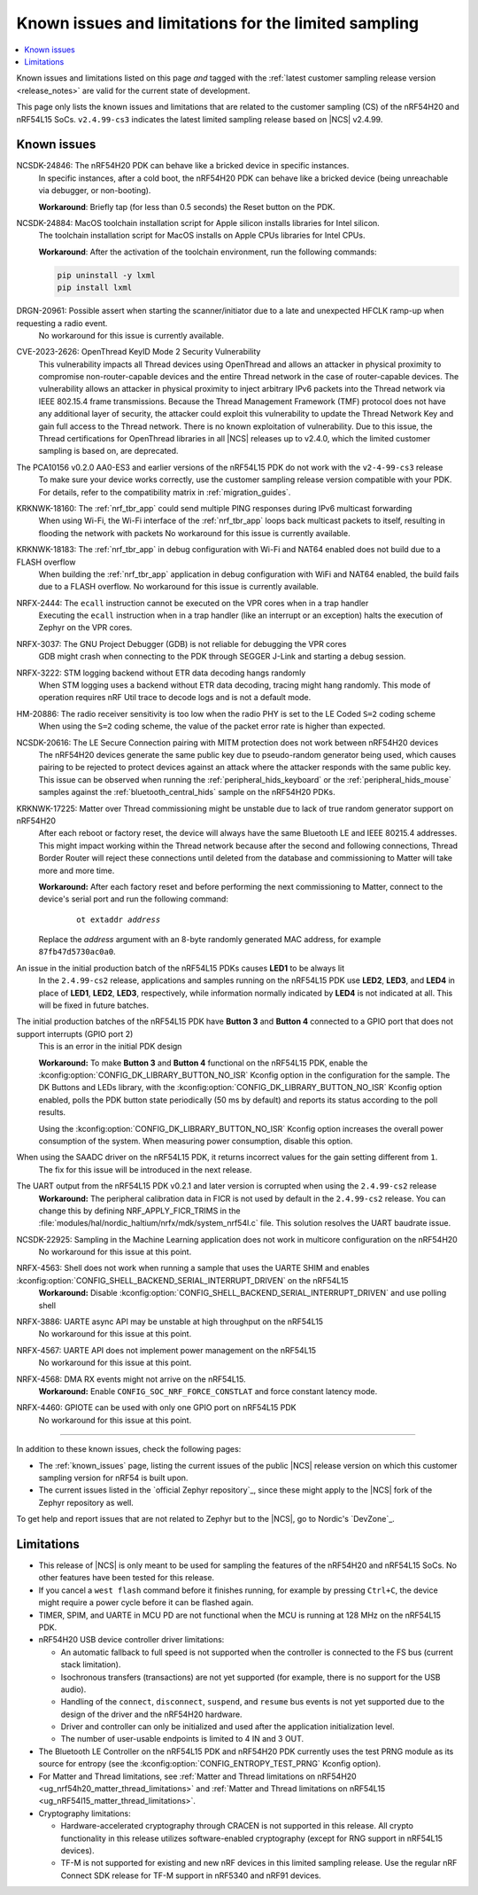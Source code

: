 .. _known_issues_lcs:

Known issues and limitations for the limited sampling
#####################################################

.. contents::
   :local:
   :depth: 2

Known issues and limitations listed on this page *and* tagged with the :ref:`latest customer sampling release version <release_notes>` are valid for the current state of development.

This page only lists the known issues and limitations that are related to the customer sampling (CS) of the nRF54H20 and nRF54L15 SoCs.
``v2.4.99-cs3`` indicates the latest limited sampling release based on |NCS| v2.4.99.

.. raw:: html
   :file: includes/filter.js

.. raw:: html

   Filter by versions:

   <select name="versions" id="versions-select">
     <option value="all">All versions</option>
     <option value="v2-4-99-cs3" selected>v2.4.99-cs3</option>
     <option value="v2-4-99-cs2">v2.4.99-cs2</option>
   </select>


.. HOWTO

   When adding a new version, add it to the dropdown list above and move the "selected" option next to it.
   Once "selected" is moved, only issues that are valid for the new version will be displayed when entering the page.

   When updating this file, add entries in the following format:

   .. rst-class:: vXXX vYYY

   JIRA-XXXX: Title of the issue
     Description of the issue.
     Start every sentence on a new line.

     There can be several paragraphs, but they must be indented correctly.

     **Workaround:** The last paragraph contains the workaround.

Known issues
************

.. rst-class:: v2-4-99-cs3

NCSDK-24846: The nRF54H20 PDK can behave like a bricked device in specific instances.
  In specific instances, after a cold boot, the nRF54H20 PDK can behave like a bricked device (being unreachable via debugger, or non-booting).

  **Workaround**: Briefly tap (for less than 0.5 seconds) the Reset button on the PDK.

.. rst-class:: v2-4-99-cs3

NCSDK-24884: MacOS toolchain installation script for Apple silicon installs libraries for Intel silicon.
  The toolchain installation script for MacOS installs on Apple CPUs libraries for Intel CPUs.

  **Workaround**: After the activation of the toolchain environment, run the following commands:

  .. code-block::

     pip uninstall -y lxml
     pip install lxml

.. rst-class:: v2-4-99-cs3

DRGN-20961: Possible assert when starting the scanner/initiator due to a late and unexpected HFCLK ramp-up when requesting a radio event.
  No workaround for this issue is currently available.

.. rst-class:: v2-4-99-cs3

CVE-2023-2626: OpenThread KeyID Mode 2 Security Vulnerability
  This vulnerability impacts all Thread devices using OpenThread and allows an attacker in physical proximity to compromise non-router-capable devices and the entire Thread network in the case of router-capable devices.
  The vulnerability allows an attacker in physical proximity to inject arbitrary IPv6 packets into the Thread network via IEEE 802.15.4 frame transmissions.
  Because the Thread Management Framework (TMF) protocol does not have any additional layer of security, the attacker could exploit this vulnerability to update the Thread Network Key and gain full access to the Thread network.
  There is no known exploitation of vulnerability.
  Due to this issue, the Thread certifications for OpenThread libraries in all |NCS| releases up to v2.4.0, which the limited customer sampling is based on, are deprecated.

.. rst-class:: v2-4-99-cs3

The PCA10156 v0.2.0 AA0-ES3 and earlier versions of the nRF54L15 PDK do not work with the ``v2-4-99-cs3`` release
  To make sure your device works correctly, use the customer sampling release version compatible with your PDK.
  For details, refer to the compatibility matrix in :ref:`migration_guides`.

.. rst-class:: v2-4-99-cs3

KRKNWK-18160: The :ref:`nrf_tbr_app` could send multiple PING responses during IPv6 multicast forwarding
  When using Wi-Fi, the Wi-Fi interface of the :ref:`nrf_tbr_app` loops back multicast packets to itself, resulting in flooding the network with packets
  No workaround for this issue is currently available.

.. rst-class:: v2-4-99-cs3

KRKNWK-18183: The :ref:`nrf_tbr_app` in debug configuration with Wi-Fi and NAT64 enabled does not build due to a FLASH overflow
  When building the :ref:`nrf_tbr_app` application in debug configuration with WiFi and NAT64 enabled, the build fails due to a FLASH overflow.
  No workaround for this issue is currently available.

.. rst-class:: v2-4-99-cs2

NRFX-2444: The ``ecall`` instruction cannot be executed on the VPR cores when in a trap handler
  Executing the ``ecall`` instruction when in a trap handler (like an interrupt or an exception) halts the execution of Zephyr on the VPR cores.

.. rst-class:: v2-4-99-cs2

NRFX-3037: The GNU Project Debugger (GDB) is not reliable for debugging the VPR cores
  GDB might crash when connecting to the PDK through SEGGER J-Link and starting a debug session.

.. rst-class:: v2-4-99-cs2

NRFX-3222: STM logging backend without ETR data decoding hangs randomly
  When STM logging uses a backend without ETR data decoding, tracing might hang randomly.
  This mode of operation requires nRF Util trace to decode logs and is not a default mode.

.. rst-class:: v2-4-99-cs2

HM-20886: The radio receiver sensitivity is too low when the radio PHY is set to the LE Coded ``S=2`` coding scheme
  When using the ``S=2`` coding scheme, the value of the packet error rate is higher than expected.

.. rst-class:: v2-4-99-cs3 v2-4-99-cs2

NCSDK-20616: The LE Secure Connection pairing with MITM protection does not work between nRF54H20 devices
  The nRF54H20 devices generate the same public key due to pseudo-random generator being used, which causes pairing to be rejected to protect devices against an attack where the attacker responds with the same public key.
  This issue can be observed when running the :ref:`peripheral_hids_keyboard` or the :ref:`peripheral_hids_mouse` samples against the :ref:`bluetooth_central_hids` sample on the nRF54H20 PDKs.

.. rst-class:: v2-4-99-cs2

KRKNWK-17225: Matter over Thread commissioning might be unstable due to lack of true random generator support on nRF54H20
  After each reboot or factory reset, the device will always have the same Bluetooth LE and IEEE 80215.4 addresses.
  This might impact working within the Thread network because after the second and following connections, Thread Border Router will reject these connections until deleted from the database and commissioning to Matter will take more and more time.

  **Workaround:** After each factory reset and before performing the next commissioning to Matter, connect to the device's serial port and run the following command:

    .. parsed-literal::
       :class: highlight

       ot extaddr *address*

  Replace the *address* argument with an 8-byte randomly generated MAC address, for example ``87fb47d5730ac0a0``.

.. rst-class:: v2-4-99-cs2

An issue in the initial production batch of the nRF54L15 PDKs causes **LED1** to be always lit
  In the ``2.4.99-cs2`` release, applications and samples running on the nRF54L15 PDK use **LED2**, **LED3**, and **LED4** in place of **LED1**, **LED2**, **LED3**, respectively, while information normally indicated by **LED4** is not indicated at all.
  This will be fixed in future batches.

.. rst-class:: v2-4-99-cs2

The initial production batches of the nRF54L15 PDK have **Button 3** and **Button 4** connected to a GPIO port that does not support interrupts (GPIO port 2)
  This is an error in the initial PDK design

  **Workaround:** To make **Button 3** and **Button 4** functional on the nRF54L15 PDK, enable the :kconfig:option:`CONFIG_DK_LIBRARY_BUTTON_NO_ISR` Kconfig option in the configuration for the sample.
  The DK Buttons and LEDs library, with the :kconfig:option:`CONFIG_DK_LIBRARY_BUTTON_NO_ISR` Kconfig option enabled, polls the PDK button state periodically (50 ms by default) and reports its status according to the poll results.

  Using the :kconfig:option:`CONFIG_DK_LIBRARY_BUTTON_NO_ISR` Kconfig option increases the overall power consumption of the system.
  When measuring power consumption, disable this option.

.. rst-class:: v2-4-99-cs2

When using the SAADC driver on the nRF54L15 PDK, it returns incorrect values for the gain setting different from ``1``.
  The fix for this issue will be introduced in the next release.

.. rst-class:: v2-4-99-cs2

The UART output from the nRF54L15 PDK v0.2.1 and later version is corrupted when using the ``2.4.99-cs2`` release
  **Workaround:** The peripheral calibration data in FICR is not used by default in the ``2.4.99-cs2`` release.
  You can change this by defining NRF_APPLY_FICR_TRIMS in the :file:`modules/hal/nordic_haltium/nrfx/mdk/system_nrf54l.c` file.
  This solution resolves the UART baudrate issue.

.. rst-class:: v2-4-99-cs2

NCSDK-22925: Sampling in the Machine Learning application does not work in multicore configuration on the nRF54H20
  No workaround for this issue at this point.

.. rst-class:: v2-4-99-cs2

NRFX-4563: Shell does not work when running a sample that uses the UARTE SHIM and enables :kconfig:option:`CONFIG_SHELL_BACKEND_SERIAL_INTERRUPT_DRIVEN` on the nRF54L15
  **Workaround:** Disable :kconfig:option:`CONFIG_SHELL_BACKEND_SERIAL_INTERRUPT_DRIVEN` and use polling shell

.. rst-class:: v2-4-99-cs2

NRFX-3886: UARTE async API may be unstable at high throughput on the nRF54L15
  No workaround for this issue at this point.

.. rst-class:: v2-4-99-cs3 v2-4-99-cs2

NRFX-4567: UARTE API does not implement power management on the nRF54L15
  No workaround for this issue at this point.

.. rst-class:: v2-4-99-cs3 v2-4-99-cs2

NRFX-4568: DMA RX events might not arrive on the nRF54L15.
  **Workaround:** Enable ``CONFIG_SOC_NRF_FORCE_CONSTLAT`` and force constant latency mode.

.. rst-class:: v2-4-99-cs2

NRFX-4460: GPIOTE can be used with only one GPIO port on nRF54L15 PDK
  No workaround for this issue at this point.

-----

In addition to these known issues, check the following pages:

* The :ref:`known_issues` page, listing the current issues of the public |NCS| release version on which this customer sampling version for nRF54 is built upon.
* The current issues listed in the `official Zephyr repository`_, since these might apply to the |NCS| fork of the Zephyr repository as well.

To get help and report issues that are not related to Zephyr but to the |NCS|, go to Nordic's `DevZone`_.

Limitations
***********


* This release of |NCS| is only meant to be used for sampling the features of the nRF54H20 and nRF54L15 SoCs.
  No other features have been tested for this release.
* If you cancel a ``west flash`` command before it finishes running, for example by pressing ``Ctrl+C``, the device might require a power cycle before it can be flashed again.
* TIMER, SPIM, and UARTE in MCU PD are not functional when the MCU is running at 128 MHz on the nRF54L15 PDK.
* nRF54H20 USB device controller driver limitations:

  * An automatic fallback to full speed is not supported when the controller is connected to the FS bus (current stack limitation).
  * Isochronous transfers (transactions) are not yet supported (for example, there is no support for the USB audio).
  * Handling of the ``connect``, ``disconnect``, ``suspend``, and ``resume`` bus events is not yet supported due to the design of the driver and the nRF54H20 hardware.
  * Driver and controller can only be initialized and used after the application initialization level.
  * The number of user-usable endpoints is limited to 4 IN and 3 OUT.

* The Bluetooth LE Controller on the nRF54L15 PDK and nRF54H20 PDK currently uses the test PRNG module as its source for entropy (see the :kconfig:option:`CONFIG_ENTROPY_TEST_PRNG` Kconfig option).
* For Matter and Thread limitations, see :ref:`Matter and Thread limitations on nRF54H20 <ug_nrf54h20_matter_thread_limitations>` and :ref:`Matter and Thread limitations on nRF54L15 <ug_nRF54l15_matter_thread_limitations>`.
* Cryptography limitations:

  * Hardware-accelerated cryptography through CRACEN is not supported in this release.
    All crypto functionality in this release utilizes software-enabled cryptography (except for RNG support in nRF54L15 devices).
  * TF-M is not supported for existing and new nRF devices in this limited sampling release.
    Use the regular nRF Connect SDK release for TF-M support in nRF5340 and nRF91 devices.
